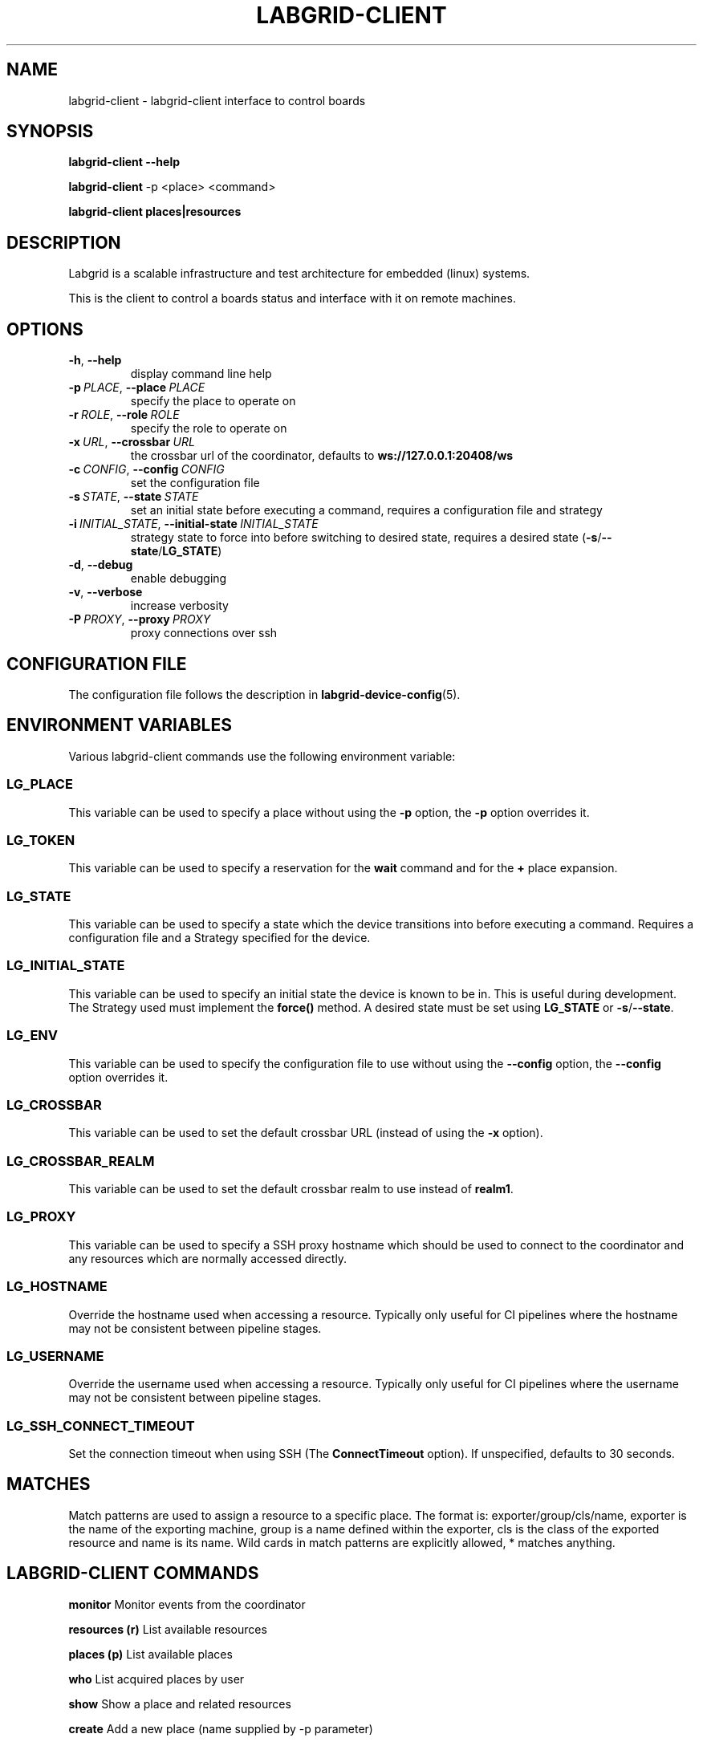 .\" Man page generated from reStructuredText.
.
.
.nr rst2man-indent-level 0
.
.de1 rstReportMargin
\\$1 \\n[an-margin]
level \\n[rst2man-indent-level]
level margin: \\n[rst2man-indent\\n[rst2man-indent-level]]
-
\\n[rst2man-indent0]
\\n[rst2man-indent1]
\\n[rst2man-indent2]
..
.de1 INDENT
.\" .rstReportMargin pre:
. RS \\$1
. nr rst2man-indent\\n[rst2man-indent-level] \\n[an-margin]
. nr rst2man-indent-level +1
.\" .rstReportMargin post:
..
.de UNINDENT
. RE
.\" indent \\n[an-margin]
.\" old: \\n[rst2man-indent\\n[rst2man-indent-level]]
.nr rst2man-indent-level -1
.\" new: \\n[rst2man-indent\\n[rst2man-indent-level]]
.in \\n[rst2man-indent\\n[rst2man-indent-level]]u
..
.TH "LABGRID-CLIENT" 1 "2017-04-15" "0.0.1" "embedded testing"
.SH NAME
labgrid-client \- labgrid-client interface to control boards
.SH SYNOPSIS
.sp
\fBlabgrid\-client\fP \fB\-\-help\fP
.sp
\fBlabgrid\-client\fP \-p <place> <command>
.sp
\fBlabgrid\-client\fP \fBplaces|resources\fP
.SH DESCRIPTION
.sp
Labgrid is a scalable infrastructure and test architecture for embedded (linux) systems.
.sp
This is the client to control a boards status and interface with it on remote machines.
.SH OPTIONS
.INDENT 0.0
.TP
.B  \-h\fP,\fB  \-\-help
display command line help
.TP
.BI \-p \ PLACE\fR,\fB \ \-\-place \ PLACE
specify the place to operate on
.TP
.BI \-r \ ROLE\fR,\fB \ \-\-role \ ROLE
specify the role to operate on
.TP
.BI \-x \ URL\fR,\fB \ \-\-crossbar \ URL
the crossbar url of the coordinator, defaults to \fBws://127.0.0.1:20408/ws\fP
.TP
.BI \-c \ CONFIG\fR,\fB \ \-\-config \ CONFIG
set the configuration file
.TP
.BI \-s \ STATE\fR,\fB \ \-\-state \ STATE
set an initial state before executing a command, requires a configuration
file and strategy
.TP
.BI \-i \ INITIAL_STATE\fR,\fB \ \-\-initial\-state \ INITIAL_STATE
strategy state to force into before switching to desired state, requires a
desired state (\fB\-s\fP/\fB\-\-state\fP/\fBLG_STATE\fP)
.TP
.B  \-d\fP,\fB  \-\-debug
enable debugging
.TP
.B  \-v\fP,\fB  \-\-verbose
increase verbosity
.TP
.BI \-P \ PROXY\fR,\fB \ \-\-proxy \ PROXY
proxy connections over ssh
.UNINDENT
.SH CONFIGURATION FILE
.sp
The configuration file follows the description in \fBlabgrid\-device\-config\fP(5).
.SH ENVIRONMENT VARIABLES
.sp
Various labgrid\-client commands use the following environment variable:
.SS LG_PLACE
.sp
This variable can be used to specify a place without using the \fB\-p\fP option, the \fB\-p\fP option overrides it.
.SS LG_TOKEN
.sp
This variable can be used to specify a reservation for the \fBwait\fP command and
for the \fB+\fP place expansion.
.SS LG_STATE
.sp
This variable can be used to specify a state which the device transitions into
before executing a command. Requires a configuration file and a Strategy
specified for the device.
.SS LG_INITIAL_STATE
.sp
This variable can be used to specify an initial state the device is known to
be in.
This is useful during development. The Strategy used must implement the
\fBforce()\fP method.
A desired state must be set using \fBLG_STATE\fP or \fB\-s\fP/\fB\-\-state\fP\&.
.SS LG_ENV
.sp
This variable can be used to specify the configuration file to use without
using the \fB\-\-config\fP option, the \fB\-\-config\fP option overrides it.
.SS LG_CROSSBAR
.sp
This variable can be used to set the default crossbar URL (instead of using the
\fB\-x\fP option).
.SS LG_CROSSBAR_REALM
.sp
This variable can be used to set the default crossbar realm to use instead of
\fBrealm1\fP\&.
.SS LG_PROXY
.sp
This variable can be used to specify a SSH proxy hostname which should be used
to connect to the coordinator and any resources which are normally accessed
directly.
.SS LG_HOSTNAME
.sp
Override the hostname used when accessing a resource. Typically only useful for
CI pipelines where the hostname may not be consistent between pipeline stages.
.SS LG_USERNAME
.sp
Override the username used when accessing a resource. Typically only useful for
CI pipelines where the username may not be consistent between pipeline stages.
.SS LG_SSH_CONNECT_TIMEOUT
.sp
Set the connection timeout when using SSH (The \fBConnectTimeout\fP option). If
unspecified, defaults to 30 seconds.
.SH MATCHES
.sp
Match patterns are used to assign a resource to a specific place. The format is:
exporter/group/cls/name, exporter is the name of the exporting machine, group is
a name defined within the exporter, cls is the class of the exported resource
and name is its name. Wild cards in match patterns are explicitly allowed, *
matches anything.
.SH LABGRID-CLIENT COMMANDS
.sp
\fBmonitor\fP                     Monitor events from the coordinator
.sp
\fBresources (r)\fP               List available resources
.sp
\fBplaces (p)\fP                  List available places
.sp
\fBwho\fP                         List acquired places by user
.sp
\fBshow\fP                        Show a place and related resources
.sp
\fBcreate\fP                      Add a new place (name supplied by \-p parameter)
.sp
\fBdelete\fP                      Delete an existing place
.sp
\fBadd\-alias\fP alias             Add an alias to a place
.sp
\fBdel\-alias\fP alias             Delete an alias from a place
.sp
\fBset\-comment\fP comment         Update or set the place comment
.sp
\fBset\-tags\fP key=value          Set place tags (key=value)
.sp
\fBadd\-match\fP match             Add one (or multiple) match pattern(s) to a place, see MATCHES
.sp
\fBdel\-match\fP match             Delete one (or multiple) match pattern(s) from a place, see MATCHES
.sp
\fBadd\-named\-match\fP match name  Add one match pattern with a name to a place
.sp
\fBacquire (lock)\fP              Acquire a place
.sp
\fBallow\fP user                  Allow another user to access a place
.sp
\fBrelease (unlock)\fP            Release a place
.sp
\fBrelease\-from\fP host/user      Atomically release a place, but only if acquired by a specific user.
.INDENT 0.0
.INDENT 3.5
Note that this command returns success as long
as the specified user no longer owns the place,
meaning it may be acquired by another user or
not at all.
.UNINDENT
.UNINDENT
.sp
\fBenv\fP                         Generate a labgrid environment file for a place
.sp
\fBpower (pw)\fP action           Change (or get) a place\(aqs power status, where action is one of get, on, off, cycle
.sp
\fBio\fP action [name]            Interact with GPIO (OneWire, relays, ...) devices, where action is one of high, low, get
.sp
\fBconsole (con)\fP [name]        Connect to the console
.sp
\fBdfu\fP arg                     Run dfu commands
.sp
\fBfastboot\fP arg                Run fastboot with argument
.sp
\fBflashscript\fP script arg      Run arbitrary script with arguments to flash device
.sp
\fBbootstrap\fP filename          Start a bootloader
.sp
\fBsd\-mux\fP action               Switch USB SD Muxer, where action is one of dut (device\-under\-test), host, off
.sp
\fBusb\-mux\fP action              Switch USB Muxer, where action is one of off, dut\-device, host\-dut, host\-device, host\-dut+host\-device
.sp
\fBssh\fP [command]               Connect via SSH. Additional arguments are passed to ssh.
.sp
\fBscp\fP source destination      Transfer file via scp (use \(aq:dir/file\(aq for the remote side)
.sp
\fBrsync\fP source destination    Transfer files via rsync (use \(aq:dir/file\(aq for the remote side)
.sp
\fBsshfs\fP remotepath mountpoint Mount a remote path via sshfs
.sp
\fBforward\fP                     Forward local port to remote target
.sp
\fBtelnet\fP                      Connect via telnet
.sp
\fBvideo\fP                       Start a video stream
.sp
\fBaudio\fP                       Start an audio stream
.sp
\fBtmc\fP command                 Control a USB TMC device
.sp
\fBwrite\-files\fP filename(s)     Copy files onto mass storage device
.sp
\fBwrite\-image\fP filename        Write images onto block devices (USBSDMux, USB Sticks, …)
.sp
\fBreserve\fP filter              Create a reservation
.sp
\fBcancel\-reservation\fP token    Cancel a pending reservation
.sp
\fBwait\fP token                  Wait for a reservation to be allocated
.sp
\fBreservations\fP                List current reservations
.sp
\fBexport\fP filename             Export driver information to file (needs environment with drivers)
.sp
\fBversion\fP                     Print the labgrid version
.SH ADDING NAMED RESOURCES
.sp
If a target contains multiple Resources of the same type, named matches need to
be used to address the individual resources. In addition to the \fImatch\fP taken by
\fIadd\-match\fP, \fIadd\-named\-match\fP also takes a name for the resource. The other
client commands support the name as an optional parameter and will inform the
user that a name is required if multiple resources are found, but no name is
given.
.sp
If one of the resources should be used by default when no resource name is
explicitly specified, it can be named \fBdefault\fP\&.
.SH EXAMPLES
.sp
To retrieve a list of places run:
.INDENT 0.0
.INDENT 3.5
.sp
.nf
.ft C
$ labgrid\-client places
.ft P
.fi
.UNINDENT
.UNINDENT
.sp
To access a place, it needs to be acquired first, this can be done by running
the \fBacquire command\fP and passing the placename as a \-p parameter:
.INDENT 0.0
.INDENT 3.5
.sp
.nf
.ft C
$ labgrid\-client \-p <placename> acquire
.ft P
.fi
.UNINDENT
.UNINDENT
.sp
Open a console to the acquired place:
.INDENT 0.0
.INDENT 3.5
.sp
.nf
.ft C
$ labgrid\-client \-p <placename> console
.ft P
.fi
.UNINDENT
.UNINDENT
.sp
Add all resources with the group \(dqexample\-group\(dq to the place example\-place:
.INDENT 0.0
.INDENT 3.5
.sp
.nf
.ft C
$ labgrid\-client \-p example\-place add\-match */example\-group/*/*
.ft P
.fi
.UNINDENT
.UNINDENT
.SH SEE ALSO
.sp
\fBlabgrid\-exporter\fP(1)
.SH AUTHOR
Rouven Czerwinski <r.czerwinski@pengutronix.de>

Organization: Labgrid-Project
.SH COPYRIGHT
Copyright (C) 2016-2017 Pengutronix. This library is free software;
you can redistribute it and/or modify it under the terms of the GNU
Lesser General Public License as published by the Free Software
Foundation; either version 2.1 of the License, or (at your option)
any later version.
.\" Generated by docutils manpage writer.
.
